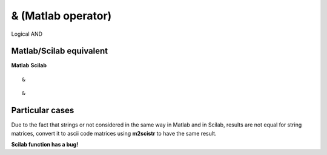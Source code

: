 


& (Matlab operator)
===================

Logical AND



Matlab/Scilab equivalent
~~~~~~~~~~~~~~~~~~~~~~~~
**Matlab** **Scilab**

::

    &



::

    &




Particular cases
~~~~~~~~~~~~~~~~

Due to the fact that strings or not considered in the same way in
Matlab and in Scilab, results are not equal for string matrices,
convert it to ascii code matrices using **m2scistr** to have the same
result.

**Scilab function has a bug!**



